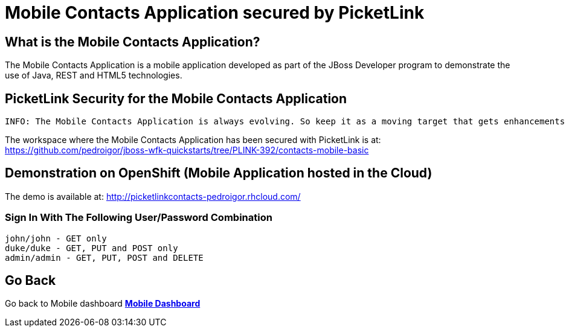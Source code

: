 = Mobile Contacts Application secured by PicketLink
:awestruct-layout: project
:page-interpolate: true
:showtitle:

== What is the Mobile Contacts Application?

The Mobile Contacts Application is a mobile application developed as part of the JBoss Developer program to demonstrate the use of Java, REST and HTML5 technologies.

== PicketLink Security for the Mobile Contacts Application

 INFO: The Mobile Contacts Application is always evolving. So keep it as a moving target that gets enhancements frequently.


The workspace where the Mobile Contacts Application has been secured with PicketLink is at:
https://github.com/pedroigor/jboss-wfk-quickstarts/tree/PLINK-392/contacts-mobile-basic

== Demonstration on OpenShift   (Mobile Application hosted in the Cloud)

The demo is available at: http://picketlinkcontacts-pedroigor.rhcloud.com/

=== Sign In With The Following User/Password Combination

       john/john - GET only
       duke/duke - GET, PUT and POST only
       admin/admin - GET, PUT, POST and DELETE


== Go Back
Go back to Mobile dashboard
*link:../mobile/[Mobile Dashboard]*
